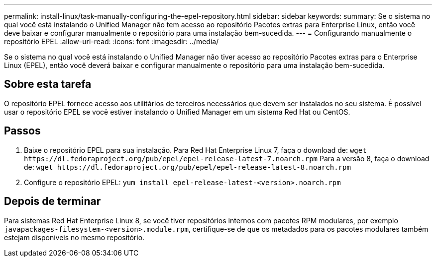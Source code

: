 ---
permalink: install-linux/task-manually-configuring-the-epel-repository.html 
sidebar: sidebar 
keywords:  
summary: Se o sistema no qual você está instalando o Unified Manager não tem acesso ao repositório Pacotes extras para Enterprise Linux, então você deve baixar e configurar manualmente o repositório para uma instalação bem-sucedida. 
---
= Configurando manualmente o repositório EPEL
:allow-uri-read: 
:icons: font
:imagesdir: ../media/


[role="lead"]
Se o sistema no qual você está instalando o Unified Manager não tiver acesso ao repositório Pacotes extras para o Enterprise Linux (EPEL), então você deverá baixar e configurar manualmente o repositório para uma instalação bem-sucedida.



== Sobre esta tarefa

O repositório EPEL fornece acesso aos utilitários de terceiros necessários que devem ser instalados no seu sistema. É possível usar o repositório EPEL se você estiver instalando o Unified Manager em um sistema Red Hat ou CentOS.



== Passos

. Baixe o repositório EPEL para sua instalação. Para Red Hat Enterprise Linux 7, faça o download de: `+wget https://dl.fedoraproject.org/pub/epel/epel-release-latest-7.noarch.rpm+` Para a versão 8, faça o download de: `+wget https://dl.fedoraproject.org/pub/epel/epel-release-latest-8.noarch.rpm+`
. Configure o repositório EPEL: `yum install epel-release-latest-<version>.noarch.rpm`




== Depois de terminar

Para sistemas Red Hat Enterprise Linux 8, se você tiver repositórios internos com pacotes RPM modulares, por exemplo `javapackages-filesystem-<version>.module.rpm`, certifique-se de que os metadados para os pacotes modulares também estejam disponíveis no mesmo repositório.
